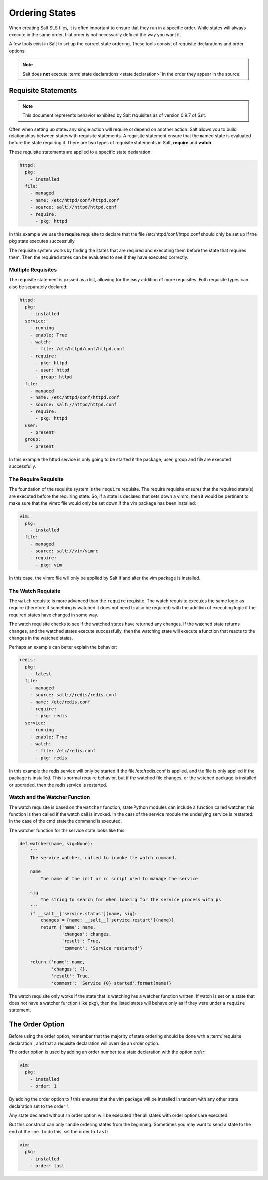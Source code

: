 ===============
Ordering States
===============

When creating Salt SLS files, it is often important to ensure that they run in
a specific order. While states will always execute in the same order, that
order is not necessarily defined the way you want it.

A few tools exist in Salt to set up the correct state ordering. These tools
consist of requisite declarations and order options.

.. note::

    Salt does **not** execute :term:`state declarations <state declaration>` in
    the order they appear in the source.

Requisite Statements
====================

.. note::

    This document represents behavior exhibited by Salt requisites as of
    version 0.9.7 of Salt.

Often when setting up states any single action will require or depend on
another action. Salt allows you to build relationships between states with
requisite statements. A requisite statement ensure that the named state is
evaluated before the state requiring it. There are two types of requisite
statements in Salt, **require** and **watch**.

These requisite statements are applied to a specific state declaration:

.. code-block:: yaml

    httpd:
      pkg:
        - installed
      file:
        - managed
        - name: /etc/httpd/conf/httpd.conf
        - source: salt://httpd/httpd.conf
        - require:
          - pkg: httpd

In this example we use the **require** requisite to declare that the file
/etc/httpd/conf/httpd.conf should only be set up if the pkg state executes
successfully.

The requisite system works by finding the states that are required and
executing them before the state that requires them. Then the required states
can be evaluated to see if they have executed correctly.

Multiple Requisites
-------------------

The requisite statement is passed as a list, allowing for the easy addition of
more requisites. Both requisite types can also be separately declared:

.. code-block:: yaml

    httpd:
      pkg:
        - installed
      service:
        - running
        - enable: True
        - watch:
          - file: /etc/httpd/conf/httpd.conf
        - require:
          - pkg: httpd
          - user: httpd
          - group: httpd
      file:
        - managed
        - name: /etc/httpd/conf/httpd.conf
        - source: salt://httpd/httpd.conf
        - require:
          - pkg: httpd
      user:
        - present
      group:
        - present

In this example the httpd service is only going to be started if the package,
user, group and file are executed successfully.

The Require Requisite
---------------------

The foundation of the requisite system is the ``require`` requisite. The
require requisite ensures that the required state(s) are executed before the
requiring state. So, if a state is declared that sets down a vimrc, then it
would be pertinent to make sure that the vimrc file would only be set down if
the vim package has been installed:

.. code-block:: yaml

    vim:
      pkg:
        - installed
      file:
        - managed
        - source: salt://vim/vimrc
        - require:
          - pkg: vim

In this case, the vimrc file will only be applied by Salt if and after the vim
package is installed.

The Watch Requisite
-------------------

The ``watch`` requisite is more advanced than the ``require`` requisite. The
watch requisite executes the same logic as require (therefore if something is
watched it does not need to also be required) with the addition of executing
logic if the required states have changed in some way.

The watch requisite checks to see if the watched states have returned any
changes. If the watched state returns changes, and the watched states execute
successfully, then the watching state will execute a function that reacts to
the changes in the watched states.

Perhaps an example can better explain the behavior:

.. code-block:: yaml

    redis:
      pkg:
        - latest
      file:
        - managed
        - source: salt://redis/redis.conf
        - name: /etc/redis.conf
        - require:
          - pkg: redis
      service:
        - running
        - enable: True
        - watch:
          - file: /etc/redis.conf
          - pkg: redis

In this example the redis service will only be started if the file
/etc/redis.conf is applied, and the file is only applied if the package is
installed. This is normal require behavior, but if the watched file changes,
or the watched package is installed or upgraded, then the redis service is
restarted.

Watch and the Watcher Function
------------------------------

The watch requisite is based on the ``watcher`` function, state Python
modules can include a function called watcher, this function is then called
if the watch call is invoked. In the case of the service module the underlying
service is restarted. In the case of the cmd state the command is executed.

The watcher function for the service state looks like this:

.. code-block:: python

    def watcher(name, sig=None):
        '''
        The service watcher, called to invoke the watch command.

        name
            The name of the init or rc script used to manage the service

        sig
            The string to search for when looking for the service process with ps
        '''
        if __salt__['service.status'](name, sig):
            changes = {name: __salt__['service.restart'](name)}
            return {'name': name,
                    'changes': changes,
                    'result': True,
                    'comment': 'Service restarted'}

        return {'name': name,
                'changes': {},
                'result': True,
                'comment': 'Service {0} started'.format(name)}

The watch requisite only works if the state that is watching has a watcher
function written. If watch is set on a state that does not have a watcher
function (like pkg), then the listed states will behave only as if they were
under a ``require`` statement.

The Order Option
================

Before using the order option, remember that the majority of state ordering
should be done with a :term:`requisite declaration`, and that a requisite
declaration will override an order option.

The order option is used by adding an order number to a state declaration
with the option `order`:

.. code-block:: yaml

    vim:
      pkg:
        - installed
        - order: 1

By adding the order option to `1` this ensures that the vim package will be
installed in tandem with any other state declaration set to the order `1`.

Any state declared without an order option will be executed after all states
with order options are executed.

But this construct can only handle ordering states from the beginning.
Sometimes you may want to send a state to the end of the line. To do this,
set the order to ``last``:

.. code-block:: yaml

    vim:
      pkg:
        - installed
        - order: last
